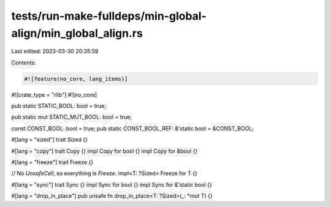 tests/run-make-fulldeps/min-global-align/min_global_align.rs
============================================================

Last edited: 2023-03-30 20:35:59

Contents:

.. code-block:: rs

    #![feature(no_core, lang_items)]
#![crate_type = "rlib"]
#![no_core]

pub static STATIC_BOOL: bool = true;

pub static mut STATIC_MUT_BOOL: bool = true;

const CONST_BOOL: bool = true;
pub static CONST_BOOL_REF: &'static bool = &CONST_BOOL;

#[lang = "sized"]
trait Sized {}

#[lang = "copy"]
trait Copy {}
impl Copy for bool {}
impl Copy for &bool {}

#[lang = "freeze"]
trait Freeze {}

// No `UnsafeCell`, so everything is `Freeze`.
impl<T: ?Sized> Freeze for T {}

#[lang = "sync"]
trait Sync {}
impl Sync for bool {}
impl Sync for &'static bool {}

#[lang = "drop_in_place"]
pub unsafe fn drop_in_place<T: ?Sized>(_: *mut T) {}


